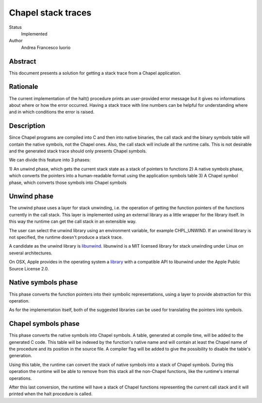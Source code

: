 Chapel stack traces
===================

Status
  Implemented

Author
  Andrea Francesco Iuorio

Abstract
--------

This document presents a solution for getting a stack trace from a Chapel
application.

Rationale
---------

The current implementation of the halt() procedure prints an user-provided
error message but it gives no informations about where or how the error
occurred. Having a stack trace with line numbers can be helpful for
understanding where and in which conditions the error is raised.

Description
-----------

Since Chapel programs are compiled into C and then into native binaries, the
call stack and the binary symbols table will contain the native symbols, not
the Chapel ones. Also, the call stack will include all the runtime calls. This
is not desirable and the generated stack trace should only presents Chapel
symbols.

We can divide this feature into 3 phases:

1) An unwind phase, which gets the current stack state as a stack of pointers
to functions
2) A native symbols phase, which converts the pointers into a human-readable
format using the application symbols table
3) A Chapel symbol phase, which converts those symbols into Chapel symbols

Unwind phase
------------

The unwind phase uses a layer for stack unwinding, i.e. the operation of
getting the function pointers of the functions currently in the call stack.
This layer is implemented using an external library as a little wrapper for the
library itself. In this way the runtime can get the call stack in an extensible
way.

The user can select the unwind library using an environment variable, for
example CHPL_UNWIND. If an unwind library is not specified, the runtime doesn't
produce a stack trace.

A candidate as the unwind library is `libunwind <http://www.nongnu.org/libunwind/index.html>`_. 
libunwind is a MIT licensed library for stack unwinding under Linux on several
architectures.

On OSX, Apple provides in the operating system a `library <https://opensource.apple.com/source/libunwind/libunwind-35.3/>`_
with a compatible API to libunwind under the Apple Public Source License 2.0.

Native symbols phase
--------------------

This phase converts the function pointers into their symbolic representations,
using a layer to provide abstraction for this operation.

As for the implementation itself, both of the suggested libraries can be used
for translating the pointers into symbols.

Chapel symbols phase
--------------------

This phase converts the native symbols into Chapel symbols. A table, generated
at compile time, will be added to the generated C code. This table will be
indexed by the function's native name and will contain at least the Chapel name
of the procedure and its position in the source file. A compiler flag will be
added to give the possibility to disable the table's generation.

Using this table, the runtime can convert the stack of native symbols into a
stack of Chapel symbols. During this operation the runtime will be able to
remove from this stack all the non-Chapel functions, like the runtime's
internal operations.

After this last conversion, the runtime will have a stack of Chapel functions
representing the current call stack and it will printed when the halt
procedure is called.
